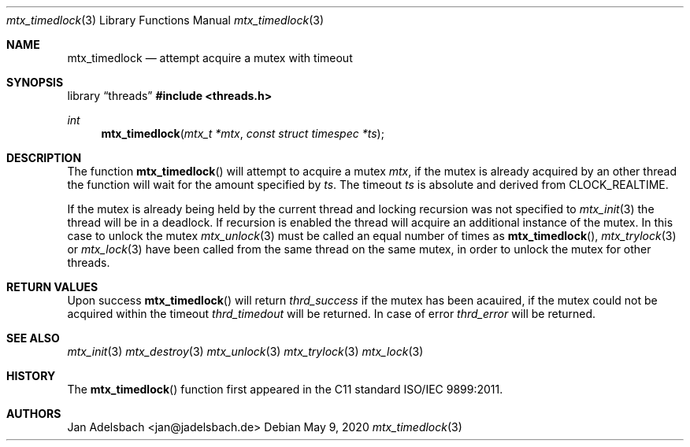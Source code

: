 .\" Copyright 2024, Adelsbach UG (haftungsbeschraenkt)
.\" Copyright 2014-2024, Jan Adelsbach <jan@jadelsbach.de>
.\"
.\" Permission is hereby granted, free of charge, to any person obtaining 
.\" a copy of this software and associated documentation files
.\" (the “Software”), 
.\" to deal in the Software without restriction, including without limitation 
.\" the rights to use, copy, modify, merge, publish, distribute, sublicense, 
.\" and/or sell copies of the Software, and to permit persons to whom the 
.\" Software is furnished to do so, subject to the following conditions:
.\" 
.\" The above copyright notice and this permission notice shall be included 
.\" in all copies or substantial portions of the Software.
.\"
.\" THE SOFTWARE IS PROVIDED “AS IS”, WITHOUT WARRANTY OF ANY KIND, EXPRESS 
.\" OR IMPLIED, INCLUDING BUT NOT LIMITED TO THE WARRANTIES OF MERCHANTABILITY, 
.\" FITNESS FOR A PARTICULAR PURPOSE AND NONINFRINGEMENT. IN NO EVENT SHALL THE 
.\" AUTHORS OR COPYRIGHT HOLDERS BE LIABLE FOR ANY CLAIM, DAMAGES OR OTHER 
.\" LIABILITY, WHETHER IN AN ACTION OF CONTRACT, TORT OR OTHERWISE, ARISING 
.\" FROM, OUT OF OR IN CONNECTION WITH THE SOFTWARE OR THE USE OR OTHER
.\" DEALINGS IN THE SOFTWARE.
.Dd $Mdocdate: May 9 2020 $
.Dt mtx_timedlock 3
.Os
.Sh NAME
.Nm mtx_timedlock
.Nd attempt acquire a mutex with timeout
.Sh SYNOPSIS
.Lb threads
.In threads.h
.Ft int
.Fn mtx_timedlock "mtx_t *mtx" "const struct timespec *ts"
.Sh DESCRIPTION
The function
.Fn mtx_timedlock
will attempt to acquire a mutex
.Fa mtx ,
if the mutex is already acquired by an other thread
the function will wait for the amount specified by
.Fa ts .
The timeout
.Fa ts
is absolute and derived from
.Dv CLOCK_REALTIME .
.Pp
If the mutex is already being held by the current thread and locking recursion
was not specified to
.Xr mtx_init 3
the thread will be in a deadlock. If recursion is enabled the thread will
acquire an additional instance of the mutex.
In this case to unlock the mutex
.Xr mtx_unlock 3
must be called an equal number of times as
.Fn mtx_timedlock ,
.Xr mtx_trylock 3 or
.Xr mtx_lock 3
have been called from the same thread on the same mutex,
in order to unlock the mutex for other threads.
.Sh RETURN VALUES
Upon success
.Fn mtx_timedlock
will return 
.Va thrd_success
if the mutex has been acauired,
if the mutex could not be acquired within the timeout
.Va thrd_timedout
will be returned.
In case of error
.Va thrd_error
will be returned.
.Sh SEE ALSO
.Xr mtx_init 3
.Xr mtx_destroy 3
.Xr mtx_unlock 3
.Xr mtx_trylock 3
.Xr mtx_lock 3
.Sh HISTORY
The
.Fn mtx_timedlock
function first appeared in the C11 standard ISO/IEC 9899:2011.
.Sh AUTHORS
Jan Adelsbach <jan@jadelsbach.de>
 
